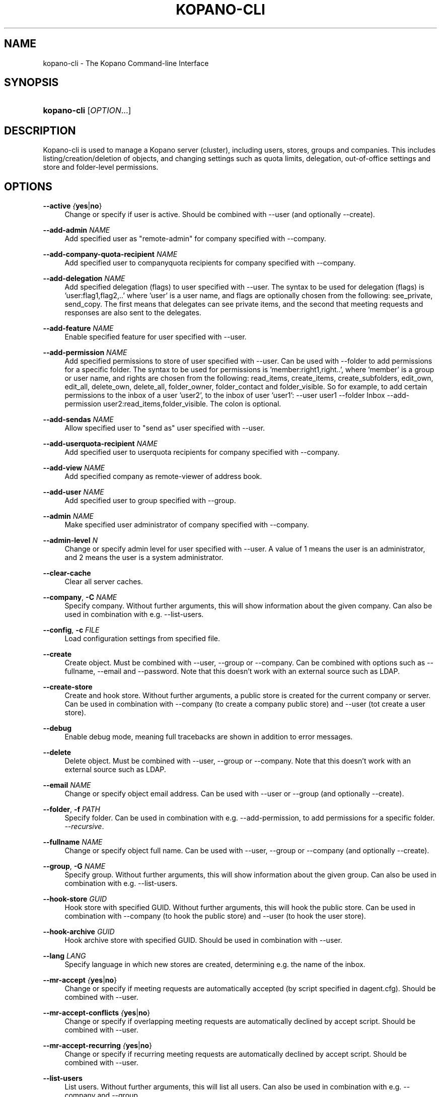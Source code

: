 '\" t
.\"     Title: kopano-cli
.\"    Author: [see the "Author" section]
.\" Generator: DocBook XSL Stylesheets v1.79.1 <http://docbook.sf.net/>
.\"      Date: June 2017
.\"    Manual: Kopano Core user reference
.\"    Source: Kopano 8
.\"  Language: English
.\"
.TH "KOPANO\-CLI" "8" "June 2017" "Kopano 8" "Kopano Core user reference"
.\" -----------------------------------------------------------------
.\" * Define some portability stuff
.\" -----------------------------------------------------------------
.\" ~~~~~~~~~~~~~~~~~~~~~~~~~~~~~~~~~~~~~~~~~~~~~~~~~~~~~~~~~~~~~~~~~
.\" http://bugs.debian.org/507673
.\" http://lists.gnu.org/archive/html/groff/2009-02/msg00013.html
.\" ~~~~~~~~~~~~~~~~~~~~~~~~~~~~~~~~~~~~~~~~~~~~~~~~~~~~~~~~~~~~~~~~~
.ie \n(.g .ds Aq \(aq
.el       .ds Aq '
.\" -----------------------------------------------------------------
.\" * set default formatting
.\" -----------------------------------------------------------------
.\" disable hyphenation
.nh
.\" disable justification (adjust text to left margin only)
.ad l
.\" -----------------------------------------------------------------
.\" * MAIN CONTENT STARTS HERE *
.\" -----------------------------------------------------------------
.SH "NAME"
kopano-cli \- The Kopano Command-line Interface
.SH "SYNOPSIS"
.HP \w'\fBkopano\-cli\fR\ 'u
\fBkopano\-cli\fR [\fIOPTION\fR...]
.SH "DESCRIPTION"
.PP
Kopano\-cli is used to manage a Kopano server (cluster), including users, stores, groups and companies. This includes listing/creation/deletion of objects, and changing settings such as quota limits, delegation, out-of-office settings and store and folder-level permissions.
.PP
.SH "OPTIONS"
.PP
\fB\-\-active\fR \fI{\fByes\fR|\fBno\fR}\fR
.RS 4
Change or specify if user is active. Should be combined with --user (and optionally --create).
.RE
.PP
\fB\-\-add-admin\fR \fINAME\fR
.RS 4
Add specified user as "remote-admin" for company specified with --company.
.RE
.PP
\fB\-\-add-company-quota-recipient\fR \fINAME\fR
.RS 4
Add specified user to companyquota recipients for company specified with --company.
.RE
.PP
\fB\-\-add-delegation\fR \fINAME\fR
.RS 4
Add specified delegation (flags) to user specified with --user. The syntax to be used for delegation (flags) is 'user:flag1,flag2,..' where 'user' is a user name, and flags are optionally chosen from the following: see_private, send_copy. The first means that delegates can see private items, and the second that meeting requests and responses are also sent to the delegates.
.RE
.PP
\fB\-\-add-feature\fR \fINAME\fR
.RS 4
Enable specified feature for user specified with --user.
.RE
.PP
\fB\-\-add-permission\fR \fINAME\fR
.RS 4
Add specified permissions to store of user specified with --user. Can be used with --folder to add permissions for a specific folder. The syntax to be used for permissions is 'member:right1,right..', where 'member' is a group or user name, and rights are chosen from the following: read_items, create_items, create_subfolders, edit_own, edit_all, delete_own, delete_all, folder_owner, folder_contact and folder_visible. So for example, to add certain permissions to the inbox of a user 'user2', to the inbox of user 'user1': --user user1 --folder Inbox --add-permission user2:read_items,folder_visible. The colon is optional.
.RE
.PP
\fB\-\-add-sendas\fR \fINAME\fR
.RS 4
Allow specified user to "send as" user specified with --user.
.RE
.PP
\fB\-\-add-userquota-recipient\fR \fINAME\fR
.RS 4
Add specified user to userquota recipients for company specified with --company.
.RE
.PP
\fB\-\-add-view\fR \fINAME\fR
.RS 4
Add specified company as remote-viewer of address book.
.RE
.PP
\fB\-\-add-user\fR \fINAME\fR
.RS 4
Add specified user to group specified with --group.
.RE
.PP
\fB\-\-admin\fR \fINAME\fR
.RS 4
Make specified user administrator of company specified with --company.
.RE
.PP
\fB\-\-admin-level\fR \fIN\fR
.RS 4
Change or specify admin level for user specified with --user. A value of 1 means the user is an administrator, and 2 means the user is a system administrator.
.RE
.PP
\fB\-\-clear-cache\fR
.RS 4
Clear all server caches.
.RE
.PP
\fB\-\-company\fR, \fB\-C\fR \fINAME\fR
.RS 4
Specify company. Without further arguments, this will show information about the given company. Can also be used in combination with e.g. --list-users.
.RE
.PP
\fB\-\-config\fR, \fB\-c\fR \fIFILE\fR
.RS 4
Load configuration settings from specified file.
.RE
.PP
\fB\-\-create\fR
.RS 4
Create object. Must be combined with --user, --group or --company. Can be combined with options such as --fullname, --email and --password. Note that this doesn't work with an external source such as LDAP.
.RE
.PP
\fB\-\-create-store\fR
.RS 4
Create and hook store. Without further arguments, a public store is created for the current company or server. Can be used in combination with --company (to create a company public store) and --user (tot create a user store).
.RE
.PP
\fB\-\-debug\fR
.RS 4
Enable debug mode, meaning full tracebacks are shown in addition to error messages.
.RE
.PP
\fB\-\-delete\fR
.RS 4
Delete object. Must be combined with --user, --group or --company. Note that this doesn't work with an external source such as LDAP.
.RE
.PP
\fB\-\-email\fR \fINAME\fR
.RS 4
Change or specify object email address. Can be used with --user or --group (and optionally --create).
.RE
.PP
\fB\-\-folder\fR, \fB\-f\fR \fIPATH\fR
.RS 4
Specify folder. Can be used in combination with e.g. --add-permission, to add permissions for a specific folder.
\fI\-\-recursive\fR.
.RE
.PP
\fB\-\-fullname\fR \fINAME\fR
.RS 4
Change or specify object full name. Can be used with --user, --group or --company (and optionally --create).
.RE
.PP
\fB\-\-group\fR, \fB\-G\fR \fINAME\fR
.RS 4
Specify group. Without further arguments, this will show information about the given group. Can also be used in combination with e.g. --list-users.
.RE
.PP
\fB\-\-hook-store\fR \fIGUID\fR
.RS 4
Hook store with specified GUID. Without further arguments, this will hook the public store. Can be used in combination with --company (to hook the public store) and --user (to hook the user store).
.RE
.PP
\fB\-\-hook-archive\fR \fIGUID\fR
.RS 4
Hook archive store with specified GUID. Should be used in combination with --user.
.RE
.PP
\fB\-\-lang\fR \fILANG\fR
.RS 4
Specify language in which new stores are created, determining e.g. the name of the inbox.
.RE
.PP
\fB\-\-mr-accept\fR \fI{\fByes\fR|\fBno\fR}\fR
.RS 4
Change or specify if meeting requests are automatically accepted (by script specified in dagent.cfg). Should be combined with --user.
.RE
.PP
\fB\-\-mr-accept-conflicts\fR \fI{\fByes\fR|\fBno\fR}\fR
.RS 4
Change or specify if overlapping meeting requests are automatically declined by accept script. Should be combined with --user.
.RE
.PP
\fB\-\-mr-accept-recurring\fR \fI{\fByes\fR|\fBno\fR}\fR
.RS 4
Change or specify if recurring meeting requests are automatically declined by accept script. Should be combined with --user.
.RE
.PP
\fB\-\-list-users\fR
.RS 4
List users. Without further arguments, this will list all users. Can also be used in combination with e.g. --company and --group.
.RE
.PP
\fB\-\-list-groups\fR
.RS 4
List groups. Without further arguments, this will list all groups. Can also be used in combination with e.g. --company.
.RE
.PP
\fB\-\-list-companies\fR
.RS 4
List companies.
.RE
.PP
\fB\-\-list-orphans\fR
.RS 4
List orphans, meaning stores that are currently not hooked to a user or public store.
.RE
.PP
\fB\-\-name\fR \fINAME\fR
.RS 4
Change or specify object name. Can be used with --user, --group or --company (and optionally --create).
.RE
.PP
\fB\-\-ooo-active\fR \fI{\fByes\fR|\fBno\fR}\fR
.RS 4
Enable or disable out-of-office replies for user specified with --user.
.RE
.PP
\fB\-\-ooo-clear\fR
.RS 4
Clear out-of-office settings for user specified with --user.
.RE
.PP
\fB\-\-ooo-subject\fR \fINAME\fR
.RS 4
Change or specify out-of-office subject for user specified with --user.
.RE
.PP
\fB\-\-ooo-message\fR \fIPATH\fR
.RS 4
Change or specify out-of-office message for user specified with --user, by specifying a file containing the message.
.RE
.PP
\fB\-\-ooo-from\fR \fINAME\fR
.RS 4
Change or specify out-of-office from date for user specified with --user.
.RE
.PP
\fB\-\-ooo-until\fR \fINAME\fR
.RS 4
Change or specify out-of-office until date for user specified with --user.
.RE
.PP
\fB\-\-password\fR \fINAME\fR
.RS 4
Change or specify user password. Should be used in combination with --user (and optionally --create).
.RE
.PP
\fB\-\-password\-prompt\fR
.RS 4
Change or specify user password via prompt. Should be used in combination with --user (and optionally --create).
.RE
.PP
\fB\-\-purge-softdelete\fR \fIN\fR
.RS 4
Purge items marked as softdeleted more than N days ago.
.RE
.PP
\fB\-\-purge-deferred\fR
.RS 4
Purge all items in the deferred update table.
.RE
.PP
\fB\-\-quota-override\fR \fI{\fByes\fR|\fBno\fR}\fR
.RS 4
Override server quota limits for user specified with --user or company specified with --company.
.RE
.PP
\fB\-\-quota-hard\fR \fIN\fR
.RS 4
Change or specify hard quota limit at specified number of megabytes (MB). Should be used with --user or --company.
.RE
.PP
\fB\-\-quota-soft\fR \fIN\fR
.RS 4
Change or specify soft quota limit at specified number of megabytes (MB). Should be used with --user or --company.
.RE
.PP
\fB\-\-quota-warn\fR \fIN\fR
.RS 4
Change or specify warn quota limit at specified number of megabytes (MB). Should be used with --user or --company.
.RE
.PP
\fB\-\-remove-store\fR \fIGUID\fR
.RS 4
Remove orphaned store with specified GUID.
.RE
.PP
\fB\-\-remove-admin\fR \fINAME\fR
.RS 4
Remove specified user as "remote-admin" for company specified with --company.
.RE
.PP
\fB\-\-remove-company-quota-recipient\fR \fINAME\fR
.RS 4
Remove specified user from companyquota recipients for company specified with --company.
.RE
.PP
\fB\-\-remove-delegation\fR \fINAME\fR
.RS 4
Remove delegation (flags) for user specified with --user. The syntax to be used is described for the --add-delegation option.
.RE
.PP
\fB\-\-remove-feature\fR \fINAME\fR
.RS 4
Disable specified feature for user specified with --user.
.RE
.PP
\fB\-\-remove-permission\fR \fINAME\fR
.RS 4
Remove specified permissions to store of user specified with --user. Can be used with --folder to remove permissions for a specific folder. The syntax to be used for permissions is described for the --add-permission option.
.RE
.PP
\fB\-\-remove-sendas\fR \fINAME\fR
.RS 4
Disallow specified user to "send as" user specified with --user.
.RE
.PP
\fB\-\-remove-userquota-recipient\fR \fINAME\fR
.RS 4
Remove specified user from userquota recipients for company specified with --company.
.RE
.PP
\fB\-\-remove-view\fR \fINAME\fR
.RS 4
Remove specified company as remote-viewer of address book.
.RE
.PP
\fB\-\-remove-user\fR \fINAME\fR
.RS 4
Remove specified user from group specified with --group.
.RE
.PP
\fB\-\-reset-folder-count\fR
.RS 4
Reset folder counts for all folders of user given with --user.
.RE
.PP
\fB\-\-send-only-to-delegates\fR \fI{\fByes\fR|\fBno\fR}\fR
.RS 4
When sending meeting requests and responses to delegates, only send them to the delegates.
.RE
.PP
\fB\-\-server\-socket\fR, \fB\-s\fR \fISOCKET\fR
.RS 4
Connect to storage server through specified socket.
.RE
.PP
\fB\-\-ssl\-key\fR, \fB\-k\fR \fIFILE\fR
.RS 4
Specify SSL key file.
.RE
.PP
\fB\-\-ssl\-pass\fR, \fB\-p\fR \fIPASSWORD\fR
.RS 4
Specify SSL key password.
.RE
.PP
\fB\-\-sync\fR
.RS 4
Synchronize users, groups and companies with external source (such as LDAP).
.RE
.PP
\fB\-\-unhook-archive\fR
.RS 4
Unhook archive store. Should be combined with --user.
.RE
.PP
\fB\-\-unhook-store\fR
.RS 4
Unhook store. Without further arguments, the public store is unhooked. Can be used in combination with --company (to unhook the public store) or --user (to unhook the user store).
.RE
.PP
\fB\-\-user\fR, \fB\-u\fR \fINAME\fR
.RS 4
Specify user. Without further arguments, this will show information about the given user.
.RE
.PP
\fB\-\-user-count\fR
.RS 4
Output user statistics, such as active and non-active users and total user count.
.RE
.SH "EXAMPLES"
.PP
To create a new user:
.PP
\fBkopano\-cli \-\-create \-u john \-\-fullname "john doe" \-\-password john \-\-email john@doe.com\fR
.PP
To modify the password and e-mail address:
.PP
\fBkopano\-cli \-u john \-\-password john \-\-email john@doe.com\fR
.PP
To set out of office for a user:
.PP
\fBkopano\-cli \-u john \-\-ooo-active yes \-\-ooo-subject "On vacation" \-\-ooo-message /etc/kopano/ooo/vacation.html\fR
.PP
To delete a user:
.PP
\fBkopano\-cli \-\-delete \-u john\fR
.PP
To set permission on a calendar folder:
.PP
\fBkopano\-cli \-u john \-\-folder Calendar \-\-add\-permission everyone:read_items,folder_visible\fR
.PP
To set permission on a store:
.PP
\fBkopano\-cli \-u john \-\-add\-permission joe:read_items,folder_visible\fR
.SH "AUTHOR"
.PP
Written by Kopano.
